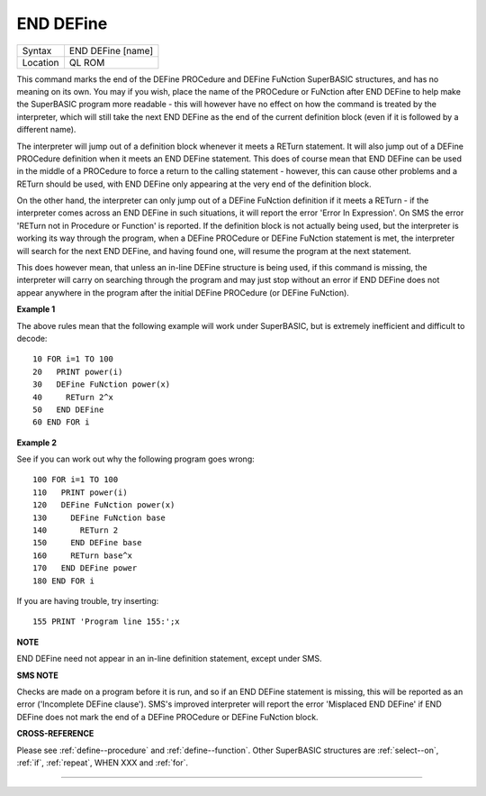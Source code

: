 ..  _end--define:

END DEFine
==========

+----------+-------------------------------------------------------------------+
| Syntax   |  END DEFine [name]                                                |
+----------+-------------------------------------------------------------------+
| Location |  QL ROM                                                           |
+----------+-------------------------------------------------------------------+

This command marks the end of the DEFine PROCedure and DEFine FuNction SuperBASIC
structures, and has no meaning on its own. You may if you wish, place the name of
the PROCedure or FuNction  after END DEFine to help make the SuperBASIC program
more readable - this will however have no effect on how the command is treated
by the interpreter, which will still take the next END DEFine as the end of the
current definition block (even if it is followed by a different name).

The interpreter will jump out of a definition block whenever it meets a RETurn
statement. It will also jump out of a DEFine PROCedure definition when it meets
an END DEFine statement. This does of course mean that END DEFine can be used in
the middle of a PROCedure to force a return to the calling statement - however,
this can cause other problems and a RETurn should be used, with END DEFine
only appearing at the very end of the definition block.

On the other hand, the interpreter can only jump out of a DEFine FuNction definition
if it meets a RETurn - if the interpreter comes across an END DEFine in such situations,
it will report the error 'Error In Expression'. On SMS the error 'RETurn not in
Procedure or Function' is reported. If the definition block is not actually being used,
but the interpreter is working its way through the program, when a DEFine PROCedure
or DEFine FuNction statement is met, the interpreter will search for the next END DEFine,
and having found one, will resume the program at the next statement.

This does however mean, that unless an in-line DEFine structure is being used, if
this command is missing, the interpreter will carry on searching through the program
and may just stop without an error if END DEFine does not appear anywhere in the
program after the initial DEFine PROCedure (or DEFine FuNction).

**Example 1**

The above rules mean that the following example will work under
SuperBASIC, but is extremely inefficient and difficult to decode::

    10 FOR i=1 TO 100
    20   PRINT power(i)
    30   DEFine FuNction power(x)
    40     RETurn 2^x
    50   END DEFine
    60 END FOR i

**Example 2**

See if you can work out why the following program goes wrong::

    100 FOR i=1 TO 100
    110   PRINT power(i)
    120   DEFine FuNction power(x)
    130     DEFine FuNction base
    140       RETurn 2
    150     END DEFine base
    160     RETurn base^x
    170   END DEFine power
    180 END FOR i

If you are having trouble, try inserting::

    155 PRINT 'Program line 155:';x

**NOTE**

END DEFine need not appear in an in-line definition statement, except
under SMS.

**SMS NOTE**

Checks are made on a program before it is run, and so if an END DEFine
statement is missing, this will be reported as an error ('Incomplete
DEFine clause'). SMS's improved interpreter will report the error
'Misplaced END DEFine' if END DEFine does not mark the end of a DEFine
PROCedure or DEFine FuNction block.

**CROSS-REFERENCE**

Please see :ref:`define--procedure` and
:ref:`define--function`. Other SuperBASIC
structures are :ref:`select--on`,
:ref:`if`, :ref:`repeat`,
WHEN XXX and :ref:`for`.

--------------


